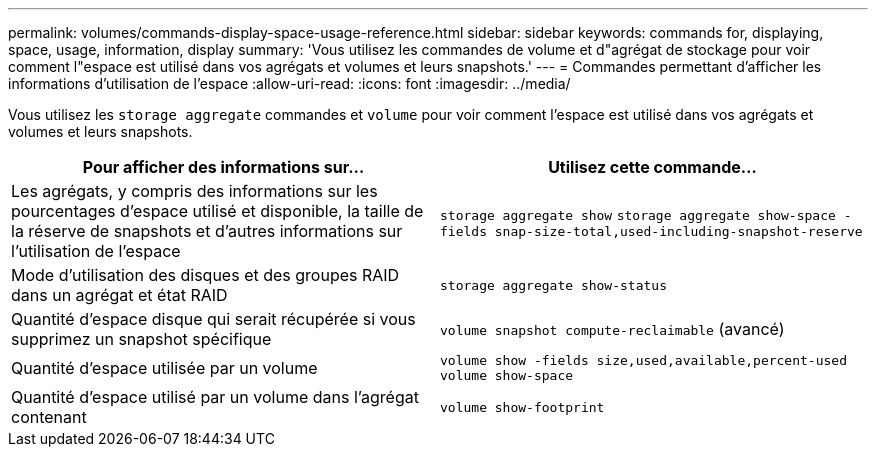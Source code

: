 ---
permalink: volumes/commands-display-space-usage-reference.html 
sidebar: sidebar 
keywords: commands for, displaying, space, usage, information, display 
summary: 'Vous utilisez les commandes de volume et d"agrégat de stockage pour voir comment l"espace est utilisé dans vos agrégats et volumes et leurs snapshots.' 
---
= Commandes permettant d'afficher les informations d'utilisation de l'espace
:allow-uri-read: 
:icons: font
:imagesdir: ../media/


[role="lead"]
Vous utilisez les `storage aggregate` commandes et `volume` pour voir comment l'espace est utilisé dans vos agrégats et volumes et leurs snapshots.

[cols="2*"]
|===
| Pour afficher des informations sur... | Utilisez cette commande... 


 a| 
Les agrégats, y compris des informations sur les pourcentages d'espace utilisé et disponible, la taille de la réserve de snapshots et d'autres informations sur l'utilisation de l'espace
 a| 
`storage aggregate show` `storage aggregate show-space -fields snap-size-total,used-including-snapshot-reserve`



 a| 
Mode d'utilisation des disques et des groupes RAID dans un agrégat et état RAID
 a| 
`storage aggregate show-status`



 a| 
Quantité d'espace disque qui serait récupérée si vous supprimez un snapshot spécifique
 a| 
`volume snapshot compute-reclaimable` (avancé)



 a| 
Quantité d'espace utilisée par un volume
 a| 
`volume show -fields size,used,available,percent-used` `volume show-space`



 a| 
Quantité d'espace utilisé par un volume dans l'agrégat contenant
 a| 
`volume show-footprint`

|===